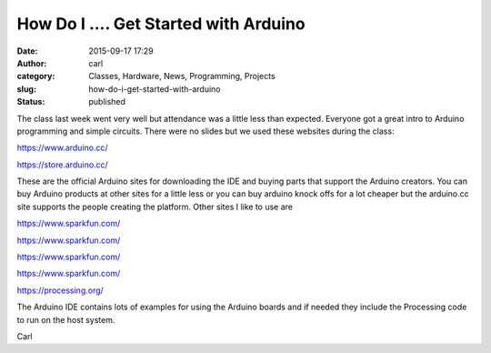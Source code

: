 How Do I .... Get Started with Arduino
######################################
:date: 2015-09-17 17:29
:author: carl
:category: Classes, Hardware, News, Programming, Projects
:slug: how-do-i-get-started-with-arduino
:status: published

The class last week went very well but attendance was a little less than
expected. Everyone got a great intro to Arduino programming and simple
circuits. There were no slides but we used these websites during the
class:

https://www.arduino.cc/

https://store.arduino.cc/

These are the official Arduino sites for downloading the IDE and buying
parts that support the Arduino creators. You can buy Arduino products at
other sites for a little less or you can buy arduino knock offs for a
lot cheaper but the arduino.cc site supports the people creating the
platform. Other sites I like to use are

https://www.sparkfun.com/

https://www.sparkfun.com/

https://www.sparkfun.com/

https://www.sparkfun.com/

https://processing.org/

The Arduino IDE contains lots of examples for using the Arduino boards
and if needed they include the Processing code to run on the host
system.

Carl
